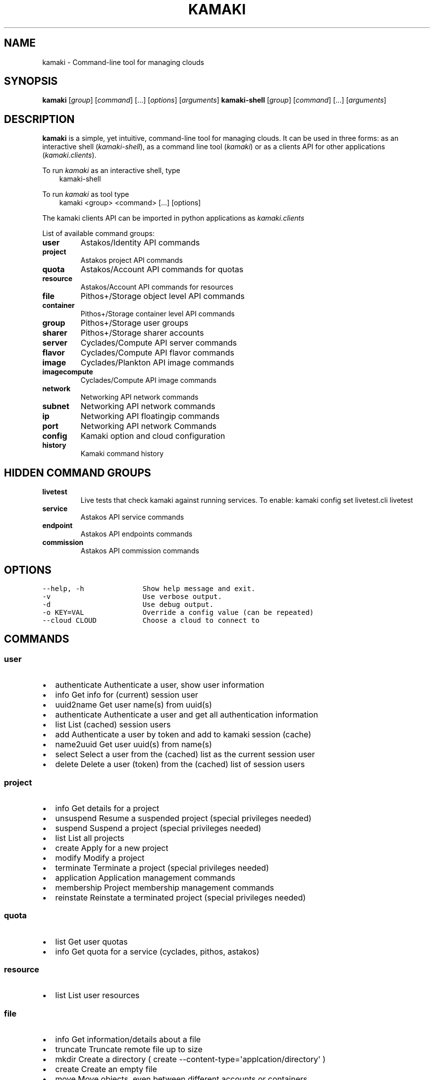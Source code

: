.TH "KAMAKI" "1" "December 16, 2013" "0.12" "Kamaki"
.SH NAME
kamaki \- Command-line tool for managing clouds
.
.nr rst2man-indent-level 0
.
.de1 rstReportMargin
\\$1 \\n[an-margin]
level \\n[rst2man-indent-level]
level margin: \\n[rst2man-indent\\n[rst2man-indent-level]]
-
\\n[rst2man-indent0]
\\n[rst2man-indent1]
\\n[rst2man-indent2]
..
.de1 INDENT
.\" .rstReportMargin pre:
. RS \\$1
. nr rst2man-indent\\n[rst2man-indent-level] \\n[an-margin]
. nr rst2man-indent-level +1
.\" .rstReportMargin post:
..
.de UNINDENT
. RE
.\" indent \\n[an-margin]
.\" old: \\n[rst2man-indent\\n[rst2man-indent-level]]
.nr rst2man-indent-level -1
.\" new: \\n[rst2man-indent\\n[rst2man-indent-level]]
.in \\n[rst2man-indent\\n[rst2man-indent-level]]u
..
.\" Man page generated from reStructeredText.
.
.SH SYNOPSIS
.sp
\fBkamaki\fP [\fIgroup\fP] [\fIcommand\fP] [...] [\fIoptions\fP] [\fIarguments\fP]
\fBkamaki\-shell\fP [\fIgroup\fP] [\fIcommand\fP] [...] [\fIarguments\fP]
.SH DESCRIPTION
.sp
\fBkamaki\fP is a simple, yet intuitive, command\-line tool for managing
clouds. It can be used in three forms: as an interactive shell
(\fIkamaki\-shell\fP), as a command line tool (\fIkamaki\fP) or as a clients API for
other applications (\fIkamaki.clients\fP).
.sp
To run \fIkamaki\fP as an interactive shell, type
.INDENT 0.0
.INDENT 3.5
kamaki\-shell
.UNINDENT
.UNINDENT
.sp
To run \fIkamaki\fP as tool type
.INDENT 0.0
.INDENT 3.5
kamaki <group> <command> [...] [options]
.UNINDENT
.UNINDENT
.sp
The kamaki clients API can be imported in python applications as
\fIkamaki.clients\fP
.sp
List of available command groups:
.INDENT 0.0
.TP
.B user
Astakos/Identity API commands
.TP
.B project
Astakos project API commands
.TP
.B quota
Astakos/Account API commands for quotas
.TP
.B resource
Astakos/Account API commands for resources
.TP
.B file
Pithos+/Storage object level API commands
.TP
.B container
Pithos+/Storage container level API commands
.TP
.B group
Pithos+/Storage user groups
.TP
.B sharer
Pithos+/Storage sharer accounts
.TP
.B server
Cyclades/Compute API server commands
.TP
.B flavor
Cyclades/Compute API flavor commands
.TP
.B image
Cyclades/Plankton API image commands
.TP
.B imagecompute
Cyclades/Compute API image commands
.TP
.B network
Networking API network commands
.TP
.B subnet
Networking API network commands
.TP
.B ip
Networking API floatingip commands
.TP
.B port
Networking API network Commands
.TP
.B config
Kamaki option and cloud configuration
.TP
.B history
Kamaki command history
.UNINDENT
.SH HIDDEN COMMAND GROUPS
.INDENT 0.0
.TP
.B livetest
Live tests that check kamaki against running services. To enable:
kamaki config set livetest.cli livetest
.TP
.B service
Astakos API service commands
.TP
.B endpoint
Astakos API endpoints commands
.TP
.B commission
Astakos API commission commands
.UNINDENT
.SH OPTIONS
.sp
.nf
.ft C
\-\-help, \-h              Show help message and exit.
\-v                      Use verbose output.
\-d                      Use debug output.
\-o KEY=VAL              Override a config value (can be repeated)
\-\-cloud CLOUD           Choose a cloud to connect to
.ft P
.fi
.SH COMMANDS
.SS user
.INDENT 0.0
.IP \(bu 2
authenticate  Authenticate a user, show user information
.IP \(bu 2
info          Get info for (current) session user
.IP \(bu 2
uuid2name     Get user name(s) from uuid(s)
.IP \(bu 2
authenticate  Authenticate a user and get all authentication information
.IP \(bu 2
list          List (cached) session users
.IP \(bu 2
add           Authenticate a user by token and add to kamaki session (cache)
.IP \(bu 2
name2uuid     Get user uuid(s) from name(s)
.IP \(bu 2
select        Select a user from the (cached) list as the current session user
.IP \(bu 2
delete        Delete a user (token) from the (cached) list of session users
.UNINDENT
.SS project
.INDENT 0.0
.IP \(bu 2
info          Get details for a project
.IP \(bu 2
unsuspend     Resume a suspended project (special privileges needed)
.IP \(bu 2
suspend       Suspend a project (special privileges needed)
.IP \(bu 2
list          List all projects
.IP \(bu 2
create        Apply for a new project
.IP \(bu 2
modify        Modify a project
.IP \(bu 2
terminate     Terminate a project (special privileges needed)
.IP \(bu 2
application   Application management commands
.IP \(bu 2
membership    Project membership management commands
.IP \(bu 2
reinstate     Reinstate a terminated project (special privileges needed)
.UNINDENT
.SS quota
.INDENT 0.0
.IP \(bu 2
list          Get user quotas
.IP \(bu 2
info          Get quota for a service (cyclades, pithos, astakos)
.UNINDENT
.SS resource
.INDENT 0.0
.IP \(bu 2
list          List user resources
.UNINDENT
.SS file
.INDENT 0.0
.IP \(bu 2
info      Get information/details about a file
.IP \(bu 2
truncate  Truncate remote file up to size
.IP \(bu 2
mkdir     Create a directory ( create \-\-content\-type=\(aqapplcation/directory\(aq )
.IP \(bu 2
create    Create an empty file
.IP \(bu 2
move      Move objects, even between different accounts or containers
.IP \(bu 2
list      List all objects in a container or a directory object
.IP \(bu 2
upload    Upload a file
.IP \(bu 2
cat       Fetch remote file contents
.IP \(bu 2
modify    Modify the attributes of a file or directory object
.IP \(bu 2
append    Append local file to (existing) remote object
.IP \(bu 2
download  Download a remove file or directory object to local file system
.IP \(bu 2
copy      Copy objects, even between different accounts or containers
.IP \(bu 2
overwrite Overwrite part of a remote file
.IP \(bu 2
delete    Delete a file or directory object
.UNINDENT
.SS container
.INDENT 0.0
.IP \(bu 2
info      Get information about a container
.IP \(bu 2
modify    Modify the properties of a container
.IP \(bu 2
create    Create a new container
.IP \(bu 2
list      List all containers, or their contents
.IP \(bu 2
empty     Empty a container
.IP \(bu 2
delete    Delete a container
.UNINDENT
.SS group
.INDENT 0.0
.IP \(bu 2
create    Create a group of users
.IP \(bu 2
list      List all groups and group members
.IP \(bu 2
delete    Delete a user group
.UNINDENT
.SS sharer
.INDENT 0.0
.IP \(bu 2
info      Details on a Pithos+ sharer account (default: current account)
.IP \(bu 2
list      List accounts who share file objects with current user
.UNINDENT
.SS server
.INDENT 0.0
.IP \(bu 2
info      Detailed information on a Virtual Machine
.IP \(bu 2
modify    Modify attributes of a virtual server
.IP \(bu 2
create    Create a server (aka Virtual Machine)
.IP \(bu 2
list      List virtual servers accessible by user
.IP \(bu 2
reboot    Reboot a virtual server
.IP \(bu 2
start     Start an existing virtual server
.IP \(bu 2
shutdown  Shutdown an active virtual server
.IP \(bu 2
delete    Delete a virtual server
.IP \(bu 2
wait      Wait for server to finish [BUILD, STOPPED, REBOOT, ACTIVE]
.UNINDENT
.SS flavor
.INDENT 0.0
.IP \(bu 2
list       list flavors
.IP \(bu 2
info       get flavor details
.UNINDENT
.SS image
.INDENT 0.0
.IP \(bu 2
info          Get image metadata
.IP \(bu 2
list          List images accessible by user
.IP \(bu 2
register      (Re)Register an image file to an Image service
.IP \(bu 2
modify        Add / update metadata and properties for an image
.IP \(bu 2
unregister    Unregister an image (does not delete the image file)
.UNINDENT
.SS imagecompute
.INDENT 0.0
.IP \(bu 2
info      Get detailed information on an image
.IP \(bu 2
list      List images
.IP \(bu 2
modify    Modify image properties (metadata)
.IP \(bu 2
delete    Delete an image (WARNING: image file is also removed)
.UNINDENT
.SS network
.INDENT 0.0
.IP \(bu 2
info: Get details about a network
.IP \(bu 2
disconnect: Disconnect a network from a device
.IP \(bu 2
modify: Modify network attributes
.IP \(bu 2
create: Create a new network
.IP \(bu 2
list: List networks
.IP \(bu 2
connect: Connect a network with a device (server or router)
.IP \(bu 2
delete: Delete a network
.UNINDENT
.SS subnet
.INDENT 0.0
.IP \(bu 2
info      Get details about a subnet
.IP \(bu 2
list      List subnets
.IP \(bu 2
create    Create a new subnet
.IP \(bu 2
modify    Modify the attributes of a subnet
.UNINDENT
.SS ip
.INDENT 0.0
.IP \(bu 2
info      Details for an IP
.IP \(bu 2
list      List reserved floating IPs
.IP \(bu 2
attach    Attach a floating IP to a server
.IP \(bu 2
pools     List pools of floating IPs
.IP \(bu 2
release   Release a floating IP
.IP \(bu 2
detach    Detach a floating IP from a server
.IP \(bu 2
reserve   Reserve a floating IP
.UNINDENT
.SS port
.INDENT 0.0
.IP \(bu 2
info      Get details about a port
.IP \(bu 2
list      List all ports
.IP \(bu 2
create    Create a new port (== connect server to network)
.IP \(bu 2
modify    Modify the attributes of a port
.IP \(bu 2
delete    Delete a port (== disconnect server from network)
.IP \(bu 2
wait      Wait for port to finish [ACTIVE, DOWN, BUILD, ERROR]
.UNINDENT
.SS config
.INDENT 0.0
.IP \(bu 2
list       list configuration options
.IP \(bu 2
get        get a configuration option
.IP \(bu 2
set        set a configuration option
.IP \(bu 2
del        delete a configuration option
.UNINDENT
.SS history
.sp
Command user history, as stored in ~/.kamaki.history
.INDENT 0.0
.IP \(bu 2
show      show intersession history
.IP \(bu 2
clean     clean up history
.IP \(bu 2
run       run/show previously executed command(s)
.UNINDENT
.SS livetest (hidden)
.INDENT 0.0
.IP \(bu 2
all         test all clients
.IP \(bu 2
args        test how arguments are treated by kamaki
.IP \(bu 2
astakos     test Astakos client
.IP \(bu 2
cyclades    test Cyclades client
.IP \(bu 2
error       Create an error message with optional message
.IP \(bu 2
image       test Image client
.IP \(bu 2
pithos      test Pithos client
.IP \(bu 2
prints      user\-test print methods for lists and dicts
.UNINDENT
.SS service (hidden)
.INDENT 0.0
.IP \(bu 2
list          List available services
.IP \(bu 2
uuid2username Get service username(s) from uuid(s)
.IP \(bu 2
quotas        Get service quotas
.IP \(bu 2
username2uuid Get service uuid(s) from username(s)
.UNINDENT
.SS endpoint (hidden)
.INDENT 0.0
.IP \(bu 2
list      Get endpoints service endpoints
.UNINDENT
.SS commission (hidden)
.INDENT 0.0
.IP \(bu 2
info      Get commission info (special privileges required)
.IP \(bu 2
resolve   Resolve multiple commissions (special privileges required)
.IP \(bu 2
accept    Accept a pending commission  (special privileges required)
.IP \(bu 2
reject    Reject a pending commission (special privileges required)
.IP \(bu 2
issue     Issue commissions as a json string (special privileges required)
.IP \(bu 2
pending   List pending commissions (special privileges required)
.UNINDENT
.SH AUTHOR
.sp
Synnefo development team <\fI\%synnefo-devel@googlegroups.com\fP>.
.SH COPYRIGHT
2013, GRNET
.\" Generated by docutils manpage writer.
.\" 
.
